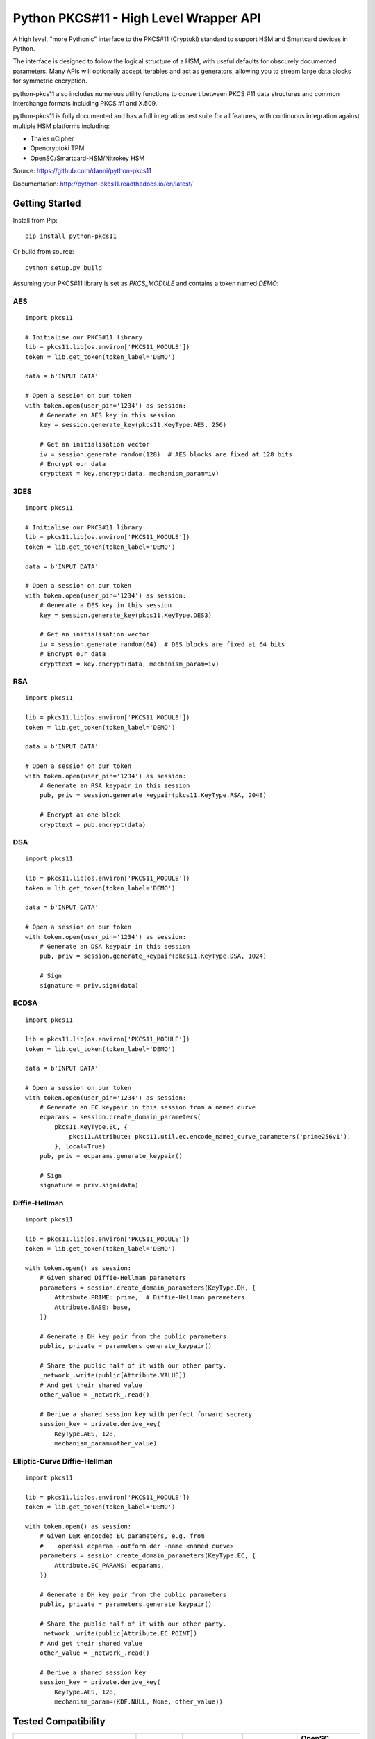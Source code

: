 Python PKCS#11 - High Level Wrapper API
=======================================

A high level, "more Pythonic" interface to the PKCS#11 (Cryptoki) standard
to support HSM and Smartcard devices in Python.

The interface is designed to follow the logical structure of a HSM, with
useful defaults for obscurely documented parameters. Many APIs will optionally
accept iterables and act as generators, allowing you to stream large data
blocks for symmetric encryption.

python-pkcs11 also includes numerous utility functions to convert between PKCS
#11 data structures and common interchange formats including PKCS #1 and X.509.

python-pkcs11 is fully documented and has a full integration test suite for all
features, with continuous integration against multiple HSM platforms including:

* Thales nCipher
* Opencryptoki TPM
* OpenSC/Smartcard-HSM/Nitrokey HSM

Source: https://github.com/danni/python-pkcs11

Documentation: http://python-pkcs11.readthedocs.io/en/latest/

Getting Started
---------------

Install from Pip:

::

    pip install python-pkcs11


Or build from source:

::

    python setup.py build

Assuming your PKCS#11 library is set as `PKCS_MODULE` and contains a
token named `DEMO`:

AES
~~~

::

    import pkcs11

    # Initialise our PKCS#11 library
    lib = pkcs11.lib(os.environ['PKCS11_MODULE'])
    token = lib.get_token(token_label='DEMO')

    data = b'INPUT DATA'

    # Open a session on our token
    with token.open(user_pin='1234') as session:
        # Generate an AES key in this session
        key = session.generate_key(pkcs11.KeyType.AES, 256)

        # Get an initialisation vector
        iv = session.generate_random(128)  # AES blocks are fixed at 128 bits
        # Encrypt our data
        crypttext = key.encrypt(data, mechanism_param=iv)

3DES
~~~~

::

    import pkcs11

    # Initialise our PKCS#11 library
    lib = pkcs11.lib(os.environ['PKCS11_MODULE'])
    token = lib.get_token(token_label='DEMO')

    data = b'INPUT DATA'

    # Open a session on our token
    with token.open(user_pin='1234') as session:
        # Generate a DES key in this session
        key = session.generate_key(pkcs11.KeyType.DES3)

        # Get an initialisation vector
        iv = session.generate_random(64)  # DES blocks are fixed at 64 bits
        # Encrypt our data
        crypttext = key.encrypt(data, mechanism_param=iv)

RSA
~~~

::

    import pkcs11

    lib = pkcs11.lib(os.environ['PKCS11_MODULE'])
    token = lib.get_token(token_label='DEMO')

    data = b'INPUT DATA'

    # Open a session on our token
    with token.open(user_pin='1234') as session:
        # Generate an RSA keypair in this session
        pub, priv = session.generate_keypair(pkcs11.KeyType.RSA, 2048)

        # Encrypt as one block
        crypttext = pub.encrypt(data)

DSA
~~~

::

    import pkcs11

    lib = pkcs11.lib(os.environ['PKCS11_MODULE'])
    token = lib.get_token(token_label='DEMO')

    data = b'INPUT DATA'

    # Open a session on our token
    with token.open(user_pin='1234') as session:
        # Generate an DSA keypair in this session
        pub, priv = session.generate_keypair(pkcs11.KeyType.DSA, 1024)

        # Sign
        signature = priv.sign(data)

ECDSA
~~~~~

::

    import pkcs11

    lib = pkcs11.lib(os.environ['PKCS11_MODULE'])
    token = lib.get_token(token_label='DEMO')

    data = b'INPUT DATA'

    # Open a session on our token
    with token.open(user_pin='1234') as session:
        # Generate an EC keypair in this session from a named curve
        ecparams = session.create_domain_parameters(
            pkcs11.KeyType.EC, {
                pkcs11.Attribute: pkcs11.util.ec.encode_named_curve_parameters('prime256v1'),
            }, local=True)
        pub, priv = ecparams.generate_keypair()

        # Sign
        signature = priv.sign(data)

Diffie-Hellman
~~~~~~~~~~~~~~

::

    import pkcs11

    lib = pkcs11.lib(os.environ['PKCS11_MODULE'])
    token = lib.get_token(token_label='DEMO')

    with token.open() as session:
        # Given shared Diffie-Hellman parameters
        parameters = session.create_domain_parameters(KeyType.DH, {
            Attribute.PRIME: prime,  # Diffie-Hellman parameters
            Attribute.BASE: base,
        })

        # Generate a DH key pair from the public parameters
        public, private = parameters.generate_keypair()

        # Share the public half of it with our other party.
        _network_.write(public[Attribute.VALUE])
        # And get their shared value
        other_value = _network_.read()

        # Derive a shared session key with perfect forward secrecy
        session_key = private.derive_key(
            KeyType.AES, 128,
            mechanism_param=other_value)


Elliptic-Curve Diffie-Hellman
~~~~~~~~~~~~~~~~~~~~~~~~~~~~~

::

    import pkcs11

    lib = pkcs11.lib(os.environ['PKCS11_MODULE'])
    token = lib.get_token(token_label='DEMO')

    with token.open() as session:
        # Given DER encocded EC parameters, e.g. from
        #    openssl ecparam -outform der -name <named curve>
        parameters = session.create_domain_parameters(KeyType.EC, {
            Attribute.EC_PARAMS: ecparams,
        })

        # Generate a DH key pair from the public parameters
        public, private = parameters.generate_keypair()

        # Share the public half of it with our other party.
        _network_.write(public[Attribute.EC_POINT])
        # And get their shared value
        other_value = _network_.read()

        # Derive a shared session key
        session_key = private.derive_key(
            KeyType.AES, 128,
            mechanism_param=(KDF.NULL, None, other_value))

Tested Compatibility
--------------------

+------------------------------+--------------+-----------------+--------------+-------------------+
| Functionality                | SoftHSMv2    | Thales nCipher  | Opencryptoki | OpenSC (Nitrokey) |
+==============================+==============+=================+==============+===================+
| Get Slots/Tokens             | Works        | Works           | Works        | Works             |
+------------------------------+--------------+-----------------+--------------+-------------------+
| Get Mechanisms               | Works        | Works           | Works        | Works             |
+------------------------------+--------------+-----------------+--------------+-------------------+
| Initialize token             | Not implemented                                                   |
+------------------------------+-------------------------------------------------------------------+
| Slot events                  | Not implemented                                                   |
+------------------------------+-------------------------------------------------------------------+
| Alternative authentication   | Not implemented                                                   |
| path                         |                                                                   |
+------------------------------+-------------------------------------------------------------------+
| `Always authenticate` keys   | Not implemented                                                   |
+-------------+----------------+--------------+-----------------+--------------+-------------------+
| Create/Copy | Keys           | Works        | Works           | Errors       | Create            |
|             +----------------+--------------+-----------------+--------------+-------------------+
|             | Certificates   | Caveats [1]_ | Caveats [1]_    | Caveats [1]_ | ?                 |
|             +----------------+--------------+-----------------+--------------+-------------------+
|             | Domain Params  | Caveats [1]_ | Caveats [1]_    | ?            | N/A               |
+-------------+----------------+--------------+-----------------+--------------+-------------------+
| Destroy Object               | Works        | N/A             | Works        | Works             |
+------------------------------+--------------+-----------------+--------------+-------------------+
| Generate Random              | Works        | Works           | Works        | Works             |
+------------------------------+--------------+-----------------+--------------+-------------------+
| Seed Random                  | Works        | N/A             | N/A          | N/A               |
+------------------------------+--------------+-----------------+--------------+-------------------+
| Digest (Data & Keys)         | Works        | Caveats [2]_    | Works        | Works             |
+--------+---------------------+--------------+-----------------+--------------+-------------------+
| AES    | Generate key        | Works        | Works           | Works        | N/A               |
|        +---------------------+--------------+-----------------+--------------+                   |
|        | Encrypt/Decrypt     | Works        | Works           | Works        |                   |
|        +---------------------+--------------+-----------------+--------------+                   |
|        | Wrap/Unwrap         | ? [3]_       | Works           | Errors       |                   |
|        +---------------------+--------------+-----------------+--------------+                   |
|        | Sign/Verify         | Works        | Works [4]_      | N/A          |                   |
+--------+---------------------+--------------+-----------------+--------------+-------------------+
| DES2/  | Generate key        | Works        | Works           | Works        | N/A               |
| DES3   +---------------------+--------------+-----------------+--------------+                   |
|        | Encrypt/Decrypt     | Works        | Works           | Works        |                   |
|        +---------------------+--------------+-----------------+--------------+                   |
|        | Wrap/Unwrap         | ?            | ?               | ?            |                   |
|        +---------------------+--------------+-----------------+--------------+                   |
|        | Sign/Verify         | ?            | ?               | ?            |                   |
+--------+---------------------+--------------+-----------------+--------------+-------------------+
| RSA    | Generate key pair   | Works        | Works           | Works        | Works [4]_ [8]_   |
|        +---------------------+--------------+-----------------+--------------+-------------------+
|        | Encrypt/Decrypt     | Works        | Works           | Works        | Decrypt only [9]_ |
|        +---------------------+--------------+-----------------+--------------+-------------------+
|        | Wrap/Unwrap         | Works        | Works           | Works        | N/A               |
|        +---------------------+--------------+-----------------+--------------+-------------------+
|        | Sign/Verify         | Works        | Works           | Works        | Works             |
+--------+---------------------+--------------+-----------------+--------------+-------------------+
| DSA    | Generate parameters | Works        | Error           | N/A          | N/A               |
|        +---------------------+--------------+-----------------+              |                   |
|        | Generate key pair   | Works        | Caveats [5]_    |              |                   |
|        +---------------------+--------------+-----------------+              |                   |
|        | Sign/Verify         | Works        | Works [4]_      |              |                   |
+--------+---------------------+--------------+-----------------+--------------+-------------------+
| DH     | Generate parameters | Works        | N/A             | N/A          | N/A               |
|        +---------------------+--------------+-----------------+              |                   |
|        | Generate key pair   | Works        | Caveats [6]_    |              |                   |
|        +---------------------+--------------+-----------------+              |                   |
|        | Derive Key          | Works        | Caveats [7]_    |              |                   |
+--------+---------------------+--------------+-----------------+--------------+-------------------+
| EC     | Generate key pair   | Caveats [6]_ | ? [3]_          | N/A          | Works             |
|        +---------------------+--------------+-----------------+              +-------------------+
|        | Sign/Verify (ECDSA) | Works [4]_   | ? [3]_          |              | Sign only [9]_    |
|        +---------------------+--------------+-----------------+              +-------------------+
|        | Derive key (ECDH)   | Works        | ? [3]_          |              | ?                 |
+--------+---------------------+--------------+-----------------+--------------+-------------------+
| Proprietary extensions       | N/A          | Not implemented | N/A          | N/A               |
+------------------------------+--------------+-----------------+--------------+-------------------+

.. [1] Device supports limited set of attributes.
.. [2] Digesting keys is not supported.
.. [3] Untested: requires support in device.
.. [4] Default mechanism not supported, must specify a mechanism.
.. [5] From existing domain parameters.
.. [6] Local domain parameters only.
.. [7] Generates security warnings about the derived key.
.. [8] `store` parameter is ignored, all keys are stored.
.. [9] Encryption/verify not supported, extract the public key

Python version:

* 3.4 (with `aenum`)
* 3.5 (with `aenum`)
* 3.6

PKCS#11 versions:

* 2.11
* 2.20
* 2.40

Feel free to send pull requests for any functionality that's not exposed. The
code is designed to be readable and expose the PKCS #11 spec in a
straight-forward way.

If you want your device supported, get in touch!

More info on PKCS #11
---------------------

The latest version of the PKCS #11 spec is available from OASIS:

http://docs.oasis-open.org/pkcs11/pkcs11-base/v2.40/pkcs11-base-v2.40.html

You should also consult the documentation for your PKCS #11 implementation.
Many implementations expose additional vendor options configurable in your
environment, including alternative features, modes and debugging
information.

License
-------

MIT License

Copyright (c) 2017 Danielle Madeley

Permission is hereby granted, free of charge, to any person obtaining a copy
of this software and associated documentation files (the "Software"), to deal
in the Software without restriction, including without limitation the rights
to use, copy, modify, merge, publish, distribute, sublicense, and/or sell
copies of the Software, and to permit persons to whom the Software is
furnished to do so, subject to the following conditions:

The above copyright notice and this permission notice shall be included in all
copies or substantial portions of the Software.

THE SOFTWARE IS PROVIDED "AS IS", WITHOUT WARRANTY OF ANY KIND, EXPRESS OR
IMPLIED, INCLUDING BUT NOT LIMITED TO THE WARRANTIES OF MERCHANTABILITY,
FITNESS FOR A PARTICULAR PURPOSE AND NONINFRINGEMENT. IN NO EVENT SHALL THE
AUTHORS OR COPYRIGHT HOLDERS BE LIABLE FOR ANY CLAIM, DAMAGES OR OTHER
LIABILITY, WHETHER IN AN ACTION OF CONTRACT, TORT OR OTHERWISE, ARISING FROM,
OUT OF OR IN CONNECTION WITH THE SOFTWARE OR THE USE OR OTHER DEALINGS IN THE
SOFTWARE.
